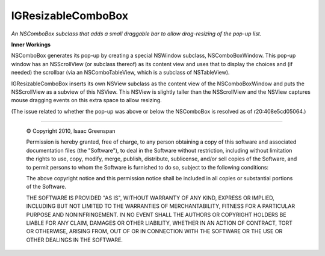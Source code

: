 ===================
IGResizableComboBox
===================

*An NSComboBox subclass that adds a small draggable bar to allow drag-resizing of the pop-up list.*

**Inner Workings**

NSComboBox generates its pop-up by creating a special NSWindow subclass, NSComboBoxWindow. This pop-up window has an NSScrollView (or subclass thereof) as its content view and uses that to display the choices and (if needed) the scrollbar (via an NSComboTableView, which is a subclass of NSTableView).

IGResizableComboBox inserts its own NSView subclass as the content view of the NSComboBoxWindow and puts the NSScrollView as a subview of this NSView. This NSView is slightly taller than the NSScrollView and the NSView captures mouse dragging events on this extra space to allow resizing.

(The issue related to whether the pop-up was above or below the NSComboBox is resolved as of r20:408e5cd05064.)



----

 © Copyright 2010, Isaac Greenspan
 
 Permission is hereby granted, free of charge, to any person
 obtaining a copy of this software and associated documentation
 files (the "Software"), to deal in the Software without
 restriction, including without limitation the rights to use,
 copy, modify, merge, publish, distribute, sublicense, and/or sell
 copies of the Software, and to permit persons to whom the
 Software is furnished to do so, subject to the following
 conditions:
 
 The above copyright notice and this permission notice shall be
 included in all copies or substantial portions of the Software.
 
 THE SOFTWARE IS PROVIDED "AS IS", WITHOUT WARRANTY OF ANY KIND,
 EXPRESS OR IMPLIED, INCLUDING BUT NOT LIMITED TO THE WARRANTIES
 OF MERCHANTABILITY, FITNESS FOR A PARTICULAR PURPOSE AND
 NONINFRINGEMENT. IN NO EVENT SHALL THE AUTHORS OR COPYRIGHT
 HOLDERS BE LIABLE FOR ANY CLAIM, DAMAGES OR OTHER LIABILITY,
 WHETHER IN AN ACTION OF CONTRACT, TORT OR OTHERWISE, ARISING
 FROM, OUT OF OR IN CONNECTION WITH THE SOFTWARE OR THE USE OR
 OTHER DEALINGS IN THE SOFTWARE.
